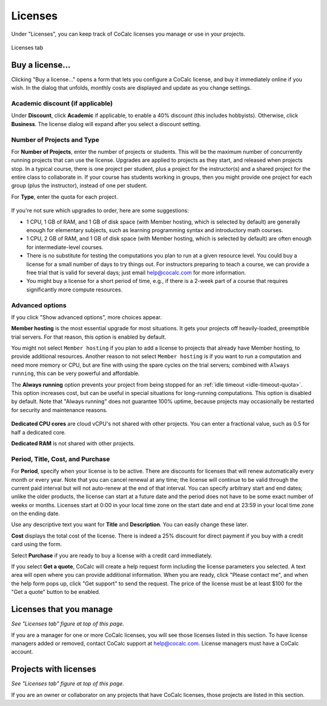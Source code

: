 
.. index:: Account Tab; licenses
.. _account-licenses:

========
Licenses
========

Under "Licenses", you can keep track of CoCalc licenses you manage or use in your projects.

.. figure:: img/settings/account-licenses-manage.png
     :width: 90%
     :align: center

     Licenses tab

.. index:: Licenses; buying
.. _buying-licenses:

Buy a license...
========================

Clicking "Buy a license..." opens a form that lets you configure a CoCalc license, and buy it immediately online if you wish. In the dialog that unfolds, monthly costs are displayed and update as you change settings.

.. index:: Licenses; academic discount

Academic discount (if applicable)
---------------------------------

Under **Discount**, click **Academic** if applicable, to enable a 40% discount (this includes hobbyists). Otherwise, click **Business**. The license dialog will expand after you select a discount setting.

.. figure:: img/settings/buy-lic-1.png
     :width: 90%
     :align: center

     ..

.. index:: Licenses; quantity and type

Number of Projects and Type
--------------------------------------------

For **Number of Projects**, enter the number of projects or students. This will be the maximum number of concurrently running projects that can use the license. Upgrades are applied to projects as they start, and released when projects stop. In a typical course, there is one project per student, plus a project for the instructor(s) and a shared project for the entire class to collaborate in. If your course has students working in groups,  then you might provide one project for each group (plus the instructor), instead of one per student.

For **Type**, enter the quota for each project.

.. figure:: img/settings/buy-lic-2.png
     :width: 90%
     :align: center

     ..

If you're not sure which upgrades to order, here are some suggestions:

* 1 CPU, 1 GB of RAM, and 1 GB of disk space (with Member hosting, which is selected by default) are generally enough for elementary subjects, such as learning programming syntax and introductory math courses.
* 1 CPU, 2 GB of RAM, and 1 GB of disk space (with Member hosting, which is selected by default) are often enough for intermediate-level courses.
* There is no substitute for testing the computations you plan to run at a given resource level. You could buy a license for a small number of days to try things out. For instructors preparing to teach a course, we can provide a free trial that is valid for several days; just email help@cocalc.com for more information.
* You might buy a license for a short period of time, e.g., if there is a 2-week part of a course that requires significantly more compute resources.

.. index:: Licenses; advanced options

Advanced options
---------------------------------

If you click "Show advanced options", more choices appear.

**Member hosting** is the most essential upgrade for most situations. It gets your projects off heavily-loaded, preemptible trial servers. For that reason, this option is enabled by default.

You might not select ``Member hosting`` if you plan to add a license to projects that already have Member hosting, to provide additional resources. Another reason to not select ``Member hosting`` is if you want to run a computation and need more memory or CPU, but are fine with using the spare cycles on the trial servers; combined with ``Always running``, this can be very powerful and affordable.

The **Always running** option prevents your project from being stopped for an :ref:`idle timeout <idle-timeout-quota>`. This option increases cost, but can be useful in special situations for long-running computations. This option is disabled by default. Note that "Always running" does not guarantee 100% uptime, because projects may occasionally be restarted for security and maintenance reasons.

.. figure:: img/settings/buy-lic-2a.png
     :width: 90%
     :align: center

     ..

**Dedicated CPU cores** are cloud vCPU's not shared with other projects. You can enter a fractional value, such as 0.5 for half a dedicated core.

**Dedicated RAM** is not shared with other projects.

.. index:: Licenses; period, title, cost, purchase

Period, Title, Cost, and Purchase
---------------------------------

For **Period**, specify when your license is to be active. There are discounts for licenses that will renew automatically every month or every year. Note that you can cancel renewal at any time; the license will continue to be valid through the current paid interval but will not auto-renew at the end of that interval. You can specify arbitrary start and end dates; unlike the older products, the license can start at a future date and the period does not have to be some exact number of weeks or months. Licenses start at 0:00 in your local time zone on the start date and end at 23:59 in your local time zone on the ending date.

Use any descriptive text you want for **Title** and **Description**. You can easily change these later.

**Cost** displays the total cost of the license. There is indeed a 25% discount for direct payment if you buy with a credit card using the form.

Select **Purchase** if you are ready to buy a license with a credit card immediately.

If you select **Get a quote**, CoCalc will create a help request form including the license parameters you selected. A text area will open where you can provide additional information. When you are ready, click "Please contact me", and when the help form pops up, click "Get support" to send the request. The price of the license must be at least $100 for the "Get a quote" button to be enabled.

.. figure:: img/settings/buy-lic-3.png
     :width: 90%
     :align: center

     ..

.. index:: Licenses; view managed licenses
.. _view-managed-licenses:

Licenses that you manage
========================

*See "Licenses tab" figure at top of this page.*

If you are a manager for one or more CoCalc licenses, you will see those licenses listed in this section. To have license managers added or removed, contact CoCalc support at help@cocalc.com. License managers must have a CoCalc account.

.. index:: Licenses; view your licensed projects
.. _view-licensed-projects:

Projects with licenses
========================

*See "Licenses tab" figure at top of this page.*

If you are an owner or collaborator on any projects that have CoCalc licenses, those projects are listed in this section.



